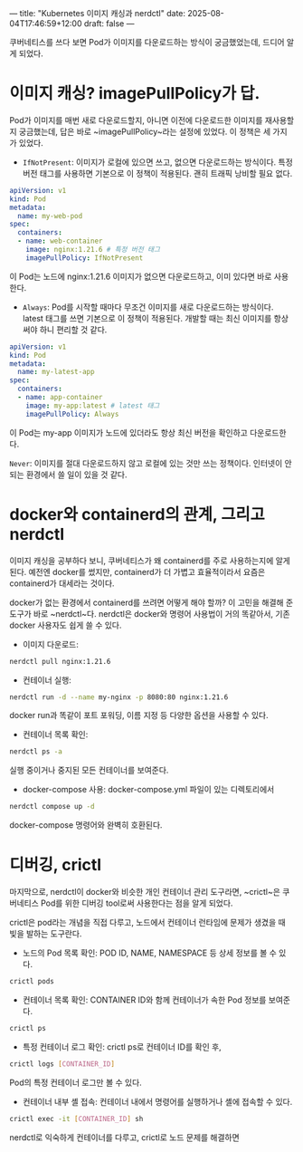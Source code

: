---
title: "Kubernetes 이미지 캐싱과 nerdctl"
date: 2025-08-04T17:46:59+12:00
draft: false
---


쿠버네티스를 쓰다 보면 Pod가 이미지를 다운로드하는 방식이 궁금했었는데, 드디어 알게 되었다.

* 이미지 캐싱? imagePullPolicy가 답.
Pod가 이미지를 매번 새로 다운로드할지, 아니면 이전에 다운로드한 이미지를 재사용할지 궁금했는데, 답은 바로 ~imagePullPolicy~라는 설정에 있었다. 이 정책은 세 가지가 있었다.

- ~IfNotPresent~: 이미지가 로컬에 있으면 쓰고, 없으면 다운로드하는 방식이다. 특정 버전 태그를 사용하면 기본으로 이 정책이 적용된다. 괜히 트래픽 낭비할 필요 없다. 

#+begin_src yaml
  apiVersion: v1
  kind: Pod
  metadata:
    name: my-web-pod
  spec:
    containers:
    - name: web-container
      image: nginx:1.21.6 # 특정 버전 태그
      imagePullPolicy: IfNotPresent
#+end_src

이 Pod는 노드에 nginx:1.21.6 이미지가 없으면 다운로드하고, 이미 있다면 바로 사용한다.

- ~Always~: Pod를 시작할 때마다 무조건 이미지를 새로 다운로드하는 방식이다. latest 태그를 쓰면 기본으로 이 정책이 적용된다. 개발할 때는 최신 이미지를 항상 써야 하니 편리할 것 같다.

#+begin_src yaml
  apiVersion: v1
  kind: Pod
  metadata:
    name: my-latest-app
  spec:
    containers:
    - name: app-container
      image: my-app:latest # latest 태그
      imagePullPolicy: Always
#+end_src
이 Pod는 my-app 이미지가 노드에 있더라도 항상 최신 버전을 확인하고 다운로드한다.

~Never~: 이미지를 절대 다운로드하지 않고 로컬에 있는 것만 쓰는 정책이다. 인터넷이 안 되는 환경에서 쓸 일이 있을 것 같다.

* docker와 containerd의 관계, 그리고 nerdctl
이미지 캐싱을 공부하다 보니, 쿠버네티스가 왜 containerd를 주로 사용하는지에 알게 된다. 예전엔 docker를 썼지만, containerd가 더 가볍고 효율적이라서 요즘은 containerd가 대세라는 것이다.

docker가 없는 환경에서 containerd를 쓰려면 어떻게 해야 할까? 이 고민을 해결해 준 도구가 바로 ~nerdctl~다. nerdctl은 docker와 명령어 사용법이 거의 똑같아서, 기존 docker 사용자도 쉽게 쓸 수 있다.

- 이미지 다운로드:
#+begin_src bash
  nerdctl pull nginx:1.21.6
#+end_src

- 컨테이너 실행:
#+begin_src bash
  nerdctl run -d --name my-nginx -p 8080:80 nginx:1.21.6
#+end_src

docker run과 똑같이 포트 포워딩, 이름 지정 등 다양한 옵션을 사용할 수 있다.

- 컨테이너 목록 확인:
#+begin_src bash
  nerdctl ps -a
#+end_src

실행 중이거나 중지된 모든 컨테이너를 보여준다.

- docker-compose 사용: docker-compose.yml 파일이 있는 디렉토리에서
#+begin_src bash
  nerdctl compose up -d
  #+end_src
docker-compose 명령어와 완벽히 호환된다.


* 디버깅, crictl
마지막으로, nerdctl이 docker와 비슷한 개인 컨테이너 관리 도구라면, ~crictl~은 쿠버네티스 Pod를 위한 디버깅 tool로써 사용한다는 점을 알게 되었다.

crictl은 pod라는 개념을 직접 다루고, 노드에서 컨테이너 런타임에 문제가 생겼을 때 빛을 발하는 도구란다.

- 노드의 Pod 목록 확인: POD ID, NAME, NAMESPACE 등 상세 정보를 볼 수 있다.
#+begin_src bash
  crictl pods
#+end_src


- 컨테이너 목록 확인: CONTAINER ID와 함께 컨테이너가 속한 Pod 정보를 보여준다.
#+begin_src bash
  crictl ps
#+end_src


- 특정 컨테이너 로그 확인: crictl ps로 컨테이너 ID를 확인 후, 
#+begin_src bash
  crictl logs [CONTAINER_ID]
#+end_src
Pod의 특정 컨테이너 로그만 볼 수 있다.

- 컨테이너 내부 셸 접속:  컨테이너 내에서 명령어를 실행하거나 셸에 접속할 수 있다.
#+begin_src bash
  crictl exec -it [CONTAINER_ID] sh
#+end_src



nerdctl로 익숙하게 컨테이너를 다루고, crictl로 노드 문제를 해결하면

